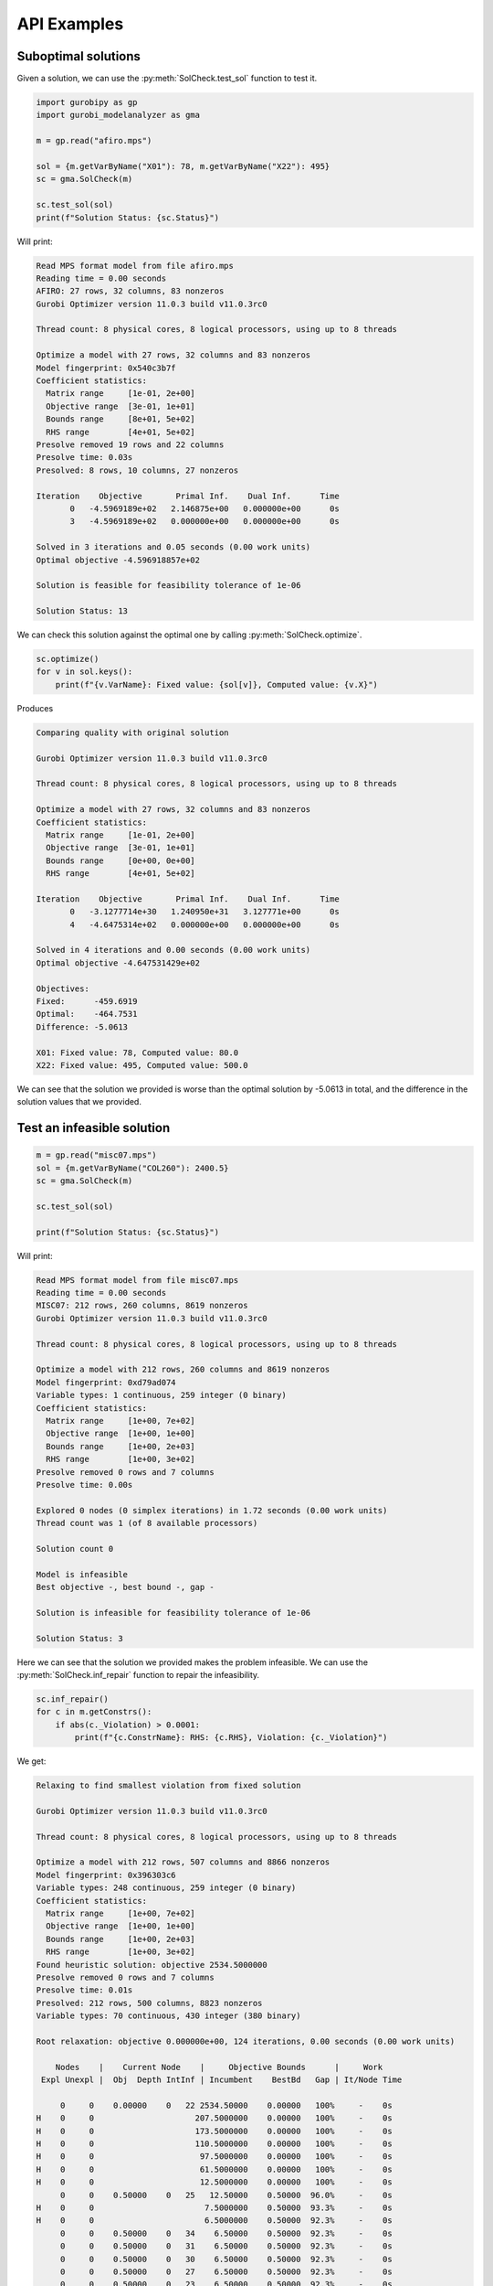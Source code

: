 API Examples
############


Suboptimal solutions
====================

Given a solution, we can use the :py:meth:`SolCheck.test_sol` function to test
it.

.. code-block:: python


    import gurobipy as gp
    import gurobi_modelanalyzer as gma

    m = gp.read("afiro.mps")

    sol = {m.getVarByName("X01"): 78, m.getVarByName("X22"): 495}
    sc = gma.SolCheck(m)

    sc.test_sol(sol)
    print(f"Solution Status: {sc.Status}")


Will print:

.. code-block:: none

   Read MPS format model from file afiro.mps
   Reading time = 0.00 seconds
   AFIRO: 27 rows, 32 columns, 83 nonzeros
   Gurobi Optimizer version 11.0.3 build v11.0.3rc0

   Thread count: 8 physical cores, 8 logical processors, using up to 8 threads

   Optimize a model with 27 rows, 32 columns and 83 nonzeros
   Model fingerprint: 0x540c3b7f
   Coefficient statistics:
     Matrix range     [1e-01, 2e+00]
     Objective range  [3e-01, 1e+01]
     Bounds range     [8e+01, 5e+02]
     RHS range        [4e+01, 5e+02]
   Presolve removed 19 rows and 22 columns
   Presolve time: 0.03s
   Presolved: 8 rows, 10 columns, 27 nonzeros

   Iteration    Objective       Primal Inf.    Dual Inf.      Time
          0   -4.5969189e+02   2.146875e+00   0.000000e+00      0s
          3   -4.5969189e+02   0.000000e+00   0.000000e+00      0s

   Solved in 3 iterations and 0.05 seconds (0.00 work units)
   Optimal objective -4.596918857e+02

   Solution is feasible for feasibility tolerance of 1e-06

   Solution Status: 13



We can check this solution against the optimal one by calling
:py:meth:`SolCheck.optimize`.

.. code-block:: python

   sc.optimize()
   for v in sol.keys():
       print(f"{v.VarName}: Fixed value: {sol[v]}, Computed value: {v.X}")

Produces

.. code-block:: none

   Comparing quality with original solution

   Gurobi Optimizer version 11.0.3 build v11.0.3rc0

   Thread count: 8 physical cores, 8 logical processors, using up to 8 threads

   Optimize a model with 27 rows, 32 columns and 83 nonzeros
   Coefficient statistics:
     Matrix range     [1e-01, 2e+00]
     Objective range  [3e-01, 1e+01]
     Bounds range     [0e+00, 0e+00]
     RHS range        [4e+01, 5e+02]

   Iteration    Objective       Primal Inf.    Dual Inf.      Time
          0   -3.1277714e+30   1.240950e+31   3.127771e+00      0s
          4   -4.6475314e+02   0.000000e+00   0.000000e+00      0s

   Solved in 4 iterations and 0.00 seconds (0.00 work units)
   Optimal objective -4.647531429e+02

   Objectives:
   Fixed:      -459.6919
   Optimal:    -464.7531
   Difference: -5.0613

   X01: Fixed value: 78, Computed value: 80.0
   X22: Fixed value: 495, Computed value: 500.0


We can see that the solution we provided is worse than the optimal solution by
-5.0613 in total, and the difference in the solution values that we provided.

Test an infeasible solution
===========================

.. code-block:: python

    m = gp.read("misc07.mps")
    sol = {m.getVarByName("COL260"): 2400.5}
    sc = gma.SolCheck(m)

    sc.test_sol(sol)

    print(f"Solution Status: {sc.Status}")

Will print:

.. code-block:: none

   Read MPS format model from file misc07.mps
   Reading time = 0.00 seconds
   MISC07: 212 rows, 260 columns, 8619 nonzeros
   Gurobi Optimizer version 11.0.3 build v11.0.3rc0

   Thread count: 8 physical cores, 8 logical processors, using up to 8 threads

   Optimize a model with 212 rows, 260 columns and 8619 nonzeros
   Model fingerprint: 0xd79ad074
   Variable types: 1 continuous, 259 integer (0 binary)
   Coefficient statistics:
     Matrix range     [1e+00, 7e+02]
     Objective range  [1e+00, 1e+00]
     Bounds range     [1e+00, 2e+03]
     RHS range        [1e+00, 3e+02]
   Presolve removed 0 rows and 7 columns
   Presolve time: 0.00s

   Explored 0 nodes (0 simplex iterations) in 1.72 seconds (0.00 work units)
   Thread count was 1 (of 8 available processors)

   Solution count 0

   Model is infeasible
   Best objective -, best bound -, gap -

   Solution is infeasible for feasibility tolerance of 1e-06

   Solution Status: 3

Here we can see that the solution we provided makes the problem infeasible. We
can use the :py:meth:`SolCheck.inf_repair` function to repair the infeasibility.

.. code-block:: python

   sc.inf_repair()
   for c in m.getConstrs():
       if abs(c._Violation) > 0.0001:
           print(f"{c.ConstrName}: RHS: {c.RHS}, Violation: {c._Violation}")

We get:

.. code-block:: none

   Relaxing to find smallest violation from fixed solution

   Gurobi Optimizer version 11.0.3 build v11.0.3rc0

   Thread count: 8 physical cores, 8 logical processors, using up to 8 threads

   Optimize a model with 212 rows, 507 columns and 8866 nonzeros
   Model fingerprint: 0x396303c6
   Variable types: 248 continuous, 259 integer (0 binary)
   Coefficient statistics:
     Matrix range     [1e+00, 7e+02]
     Objective range  [1e+00, 1e+00]
     Bounds range     [1e+00, 2e+03]
     RHS range        [1e+00, 3e+02]
   Found heuristic solution: objective 2534.5000000
   Presolve removed 0 rows and 7 columns
   Presolve time: 0.01s
   Presolved: 212 rows, 500 columns, 8823 nonzeros
   Variable types: 70 continuous, 430 integer (380 binary)

   Root relaxation: objective 0.000000e+00, 124 iterations, 0.00 seconds (0.00 work units)

       Nodes    |    Current Node    |     Objective Bounds      |     Work
    Expl Unexpl |  Obj  Depth IntInf | Incumbent    BestBd   Gap | It/Node Time

        0     0    0.00000    0   22 2534.50000    0.00000   100%     -    0s
   H    0     0                     207.5000000    0.00000   100%     -    0s
   H    0     0                     173.5000000    0.00000   100%     -    0s
   H    0     0                     110.5000000    0.00000   100%     -    0s
   H    0     0                      97.5000000    0.00000   100%     -    0s
   H    0     0                      61.5000000    0.00000   100%     -    0s
   H    0     0                      12.5000000    0.00000   100%     -    0s
        0     0    0.50000    0   25   12.50000    0.50000  96.0%     -    0s
   H    0     0                       7.5000000    0.50000  93.3%     -    0s
   H    0     0                       6.5000000    0.50000  92.3%     -    0s
        0     0    0.50000    0   34    6.50000    0.50000  92.3%     -    0s
        0     0    0.50000    0   31    6.50000    0.50000  92.3%     -    0s
        0     0    0.50000    0   30    6.50000    0.50000  92.3%     -    0s
        0     0    0.50000    0   27    6.50000    0.50000  92.3%     -    0s
        0     0    0.50000    0   23    6.50000    0.50000  92.3%     -    0s
        0     0    0.50000    0   27    6.50000    0.50000  92.3%     -    0s
        0     0    0.50000    0   22    6.50000    0.50000  92.3%     -    0s
   H    0     0                       5.5000000    0.50000  90.9%     -    0s
        0     2    0.50000    0   22    5.50000    0.50000  90.9%     -    0s
   H   80    88                       4.5000000    0.50000  88.9%  41.2    0s
   H  132   209                       3.5000000    0.50000  85.7%  37.7    0s
   *  706   534              39       2.5000000    0.50000  80.0%  24.9    0s
   H 1487   801                       2.5000000    0.50000  80.0%  25.0    1s
   H 1490   801                       2.5000000    0.50000  80.0%  25.0    1s
     5201  1713    0.58621   24   19    2.50000    0.50000  80.0%  24.9    5s
   * 6181   908              26       1.5000000    0.50000  66.7%  24.6    5s

   Cutting planes:
     Gomory: 4
     MIR: 8
     Flow cover: 65

   Explored 9399 nodes (234850 simplex iterations) in 6.19 seconds (6.17 work units)
   Thread count was 8 (of 8 available processors)

   Solution count 10: 1.5 2.5 2.5 ... 61.5

   Optimal solution found (tolerance 1.00e-04)
   Best objective 1.500000000000e+00, best bound 1.500000000000e+00, gap 0.0000%

   Fixed values are 1.5 from a feasible solution

   ROW001: RHS: 0.0, Violation: -0.5
   ROW074: RHS: 1.0, Violation: 1.0


From this we can see that we would have to relax constraints ``ROW001`` and
``ROW074`` by -0.5 and 1.0 to make the problem feasible.
